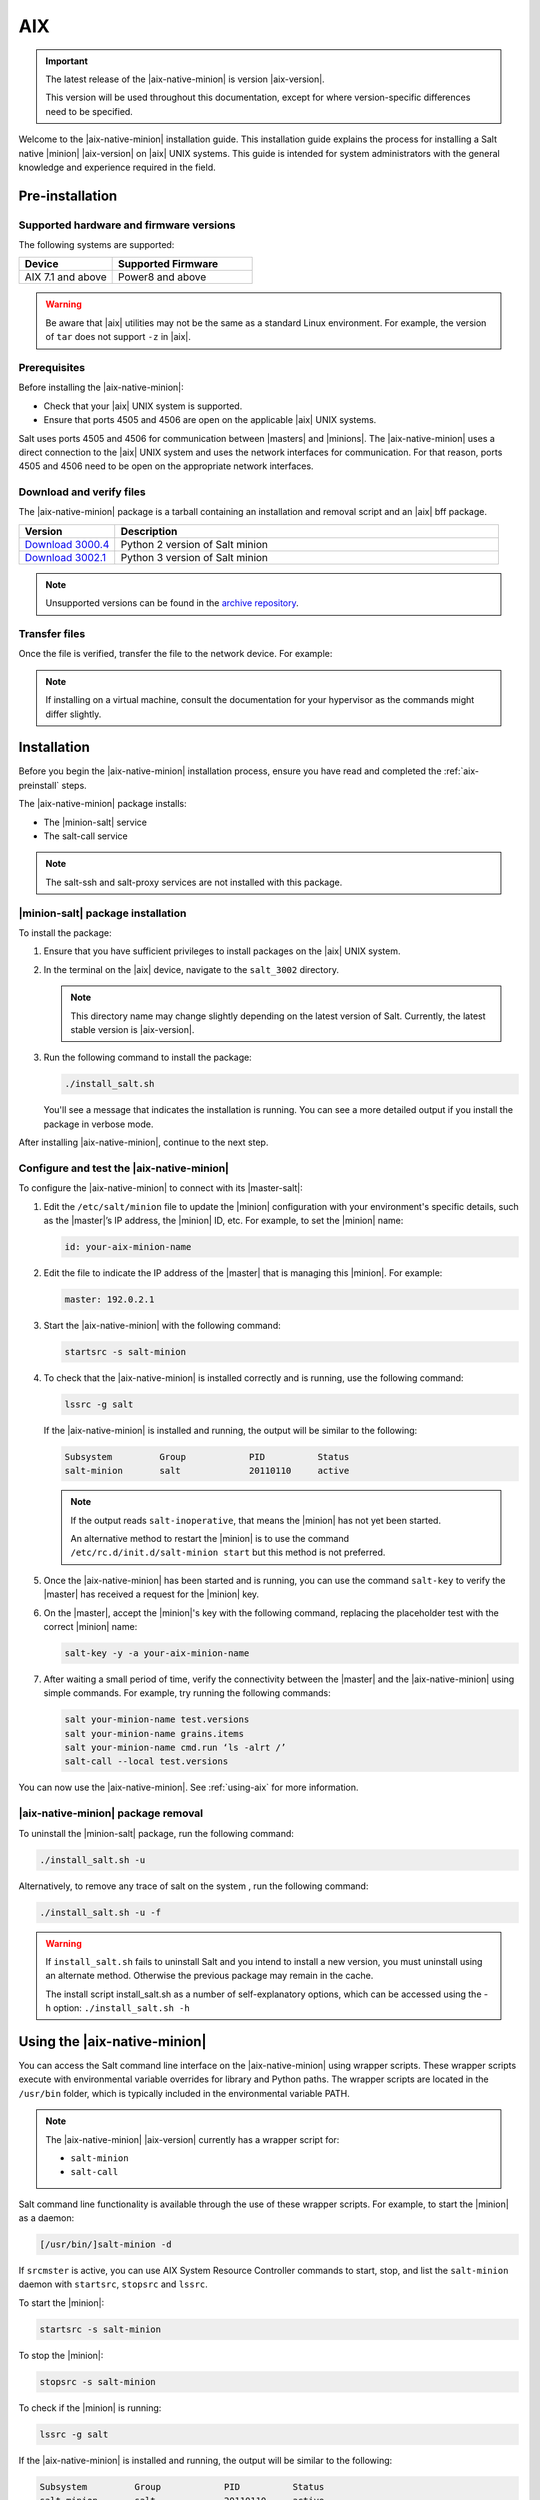 .. _install-aix:

===
AIX
===

.. important::

    The latest release of the |aix-native-minion| is version |aix-version|.

    This version will be used throughout this documentation, except for where
    version-specific differences need to be specified.

Welcome to the |aix-native-minion| installation guide. This installation
guide explains the process for installing a Salt native |minion| |aix-version|
on |aix| UNIX systems. This guide is intended for system administrators with the
general knowledge and experience required in the field.

.. _aix-preinstall:

Pre-installation
================

Supported hardware and firmware versions
----------------------------------------
The following systems are supported:

.. list-table::
   :widths: 40 60
   :header-rows: 1

   * - Device
     - Supported Firmware
   * - AIX 7.1 and above
     - Power8 and above

.. Warning::
    Be aware that |aix| utilities may not be the same as a standard Linux
    environment. For example, the version of ``tar`` does not support ``-z`` in
    |aix|.


Prerequisites
-------------
Before installing the |aix-native-minion|:

* Check that your |aix| UNIX system is supported.
* Ensure that ports 4505 and 4506 are open on the applicable |aix| UNIX systems.

Salt uses ports 4505 and 4506 for communication between |masters| and |minions|.
The |aix-native-minion| uses a direct connection to the |aix| UNIX system and
uses the network interfaces for communication. For that reason, ports 4505 and
4506 need to be open on the appropriate network interfaces.


Download and verify files
-------------------------
The |aix-native-minion| package is a tarball containing an installation and
removal script and an |aix| bff package.

.. list-table::
  :widths: 20 80
  :header-rows: 1

  * - Version
    - Description
  * - `Download 3000.4`_
    - Python 2 version of Salt minion
  * - `Download 3002.1`_
    - Python 3 version of Salt minion

..
  .. include:: ../_includes/verify-download-native-minions.rst

.. note::

    Unsupported versions can be found in the `archive repository <https://archive.repo.saltproject.io/salt/py2/>`__.


Transfer files
--------------
Once the file is verified, transfer the file to the network device. For example:

.. code-block:: bash
   :substitutions:

   gzip --decompress salt_|aix-version|.tar.gz
   tar -xvf salt_|aix-version|.tar


.. Note::
    If installing on a virtual machine, consult the documentation for your
    hypervisor as the commands might differ slightly.

.. _aix-install:

Installation
============

Before you begin the |aix-native-minion| installation process, ensure you have
read and completed the :ref:`aix-preinstall` steps.

The |aix-native-minion| package installs:

* The |minion-salt| service
* The salt-call service

.. Note::
    The salt-ssh and salt-proxy services are not installed with this package.


|minion-salt| package installation
----------------------------------
To install the package:

#. Ensure that you have sufficient privileges to install packages on the |aix|
   UNIX system.

#. In the terminal on the |aix| device, navigate to the ``salt_3002``
   directory.

   .. Note::
       This directory name may change slightly depending on the latest version
       of Salt. Currently, the latest stable version is |aix-version|.

#. Run the following command to install the package:

   .. code-block:: bash

       ./install_salt.sh

   You'll see a message that indicates the installation is running. You can see
   a more detailed output if you install the package in verbose mode.

After installing |aix-native-minion|, continue to the next step.


Configure and test the |aix-native-minion|
------------------------------------------
To configure the |aix-native-minion| to connect with its |master-salt|:

#. Edit the ``/etc/salt/minion`` file to update the |minion| configuration with
   your environment's specific details, such as the |master|’s IP address, the
   |minion| ID, etc. For example, to set the |minion| name:

   .. code-block:: bash

       id: your-aix-minion-name

#. Edit the file to indicate the IP address of the |master| that is managing
   this |minion|. For example:

   .. code-block:: yaml

       master: 192.0.2.1

#. Start the |aix-native-minion| with the following command:

   .. code-block:: bash

       startsrc -s salt-minion

#. To check that the |aix-native-minion| is installed correctly and is running,
   use the following command:

   .. code-block:: bash

       lssrc -g salt

   If the |aix-native-minion| is installed and running, the output will be
   similar to the following:

   .. code-block:: bash

       Subsystem         Group            PID          Status
       salt-minion       salt             20110110     active

   .. Note::
       If the output reads ``salt-inoperative``, that means the |minion| has not
       yet been started.

       An alternative method to restart the |minion| is to use the command
       ``/etc/rc.d/init.d/salt-minion start`` but this method is not preferred.

#. Once the |aix-native-minion| has been started and is running, you can use
   the command ``salt-key`` to verify the |master| has received a request for the
   |minion| key.

#. On the |master|, accept the |minion|'s key with the following command,
   replacing the placeholder test with the correct |minion| name:

   .. code-block:: bash

       salt-key -y -a your-aix-minion-name

#. After waiting a small period of time, verify the connectivity between the
   |master| and the |aix-native-minion| using simple commands. For example, try
   running the following commands:

   .. code-block:: bash

       salt your-minion-name test.versions
       salt your-minion-name grains.items
       salt your-minion-name cmd.run ‘ls -alrt /’
       salt-call --local test.versions


You can now use the |aix-native-minion|. See :ref:`using-aix` for more
information.


|aix-native-minion| package removal
-----------------------------------
To uninstall the |minion-salt| package, run the following command:

.. code-block:: bash

    ./install_salt.sh -u


Alternatively, to remove any trace of salt on the system , run the following
command:

.. code-block:: bash

    ./install_salt.sh -u -f


.. Warning::
    If ``install_salt.sh`` fails to uninstall Salt and you intend to install
    a new version, you must uninstall using an alternate method. Otherwise
    the previous package may remain in the cache.

    The install script install_salt.sh as a number of self-explanatory
    options, which can be accessed using the -h option: ``./install_salt.sh -h``

.. _using-aix:

Using the |aix-native-minion|
=============================

You can access the Salt command line interface on the |aix-native-minion| using
wrapper scripts. These wrapper scripts execute with environmental variable
overrides for library and Python paths. The wrapper scripts are located in the
``/usr/bin`` folder, which is typically included in the environmental variable
PATH.

.. Note::
    The |aix-native-minion| |aix-version| currently has a wrapper script for:

    * ``salt-minion``
    * ``salt-call``

Salt command line functionality is available through the use of these wrapper
scripts. For example, to start the |minion| as a daemon:

.. code-block:: bash

    [/usr/bin/]salt-minion -d


If ``srcmster`` is active, you can use AIX System Resource Controller commands
to start, stop, and list the ``salt-minion`` daemon with ``startsrc``,
``stopsrc`` and ``lssrc``.

To start the |minion|:

.. code-block:: bash

    startsrc -s salt-minion


To stop the |minion|:

.. code-block:: bash

    stopsrc -s salt-minion


To check if the |minion| is running:

.. code-block:: bash

    lssrc -g salt


If the |aix-native-minion| is installed and running, the output will be
similar to the following:

.. code-block:: bash

    Subsystem         Group            PID          Status
    salt-minion       salt             20110110     active


.. Note::
    If the output reads ``salt-inoperative``, that means the |minion| has not
    yet been started.


Additional resources
--------------------
For more information about |aix|, see the following links on the IBM Knowledge
Center:

* `AIX Commands
  <https://www.ibm.com/support/knowledgecenter/ssw_aix_71/navigation/commands.html>`_

* `AIX System Resource Controller
  <https://www.ibm.com/support/knowledgecenter/ssw_aix_72/osmanagement/sysrescon.html>`_


.. _Download 3000.4: https://repo.saltproject.io/salt/py2/aix/7/powerpc/3000/salt_3000.4-1.tar.gz
.. _Download 3002.1: https://repo.saltproject.io/salt/py3/aix/7/powerpc/3002/salt_3002.1-1.tar.gz
